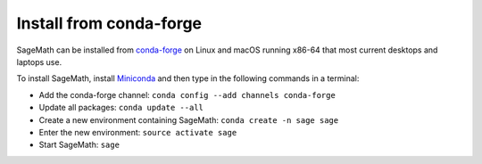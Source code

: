 .. _sec-installation-conda:

Install from conda-forge
========================

SageMath can be installed from `conda-forge <https://conda-forge.org>`_ on Linux
and macOS running x86-64 that most current desktops and laptops use.

To install SageMath, install `Miniconda <https://conda.io/miniconda.html>`_ and
then type in the following commands in a terminal:

* Add the conda-forge channel: ``conda config --add channels conda-forge``
* Update all packages: ``conda update --all``
* Create a new environment containing SageMath: ``conda create -n sage sage``
* Enter the new environment: ``source activate sage``
* Start SageMath: ``sage``
